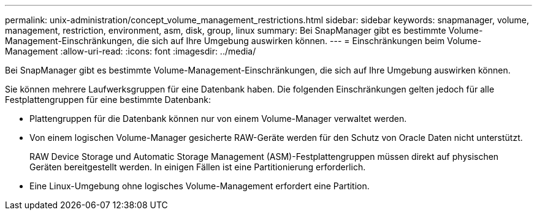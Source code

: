---
permalink: unix-administration/concept_volume_management_restrictions.html 
sidebar: sidebar 
keywords: snapmanager, volume, management, restriction, environment, asm, disk, group, linux 
summary: Bei SnapManager gibt es bestimmte Volume-Management-Einschränkungen, die sich auf Ihre Umgebung auswirken können. 
---
= Einschränkungen beim Volume-Management
:allow-uri-read: 
:icons: font
:imagesdir: ../media/


[role="lead"]
Bei SnapManager gibt es bestimmte Volume-Management-Einschränkungen, die sich auf Ihre Umgebung auswirken können.

Sie können mehrere Laufwerksgruppen für eine Datenbank haben. Die folgenden Einschränkungen gelten jedoch für alle Festplattengruppen für eine bestimmte Datenbank:

* Plattengruppen für die Datenbank können nur von einem Volume-Manager verwaltet werden.
* Von einem logischen Volume-Manager gesicherte RAW-Geräte werden für den Schutz von Oracle Daten nicht unterstützt.
+
RAW Device Storage und Automatic Storage Management (ASM)-Festplattengruppen müssen direkt auf physischen Geräten bereitgestellt werden. In einigen Fällen ist eine Partitionierung erforderlich.

* Eine Linux-Umgebung ohne logisches Volume-Management erfordert eine Partition.

